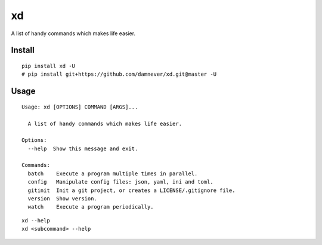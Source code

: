 xd
==

A list of handy commands which makes life easier.


Install
-------

::

    pip install xd -U
    # pip install git+https://github.com/damnever/xd.git@master -U


Usage
-----

::

   Usage: xd [OPTIONS] COMMAND [ARGS]...

     A list of handy commands which makes life easier.

   Options:
     --help  Show this message and exit.

   Commands:
     batch    Execute a program multiple times in parallel.
     config   Manipulate config files: json, yaml, ini and toml.
     gitinit  Init a git project, or creates a LICENSE/.gitignore file.
     version  Show version.
     watch    Execute a program periodically.


::

    xd --help
    xd <subcommand> --help
